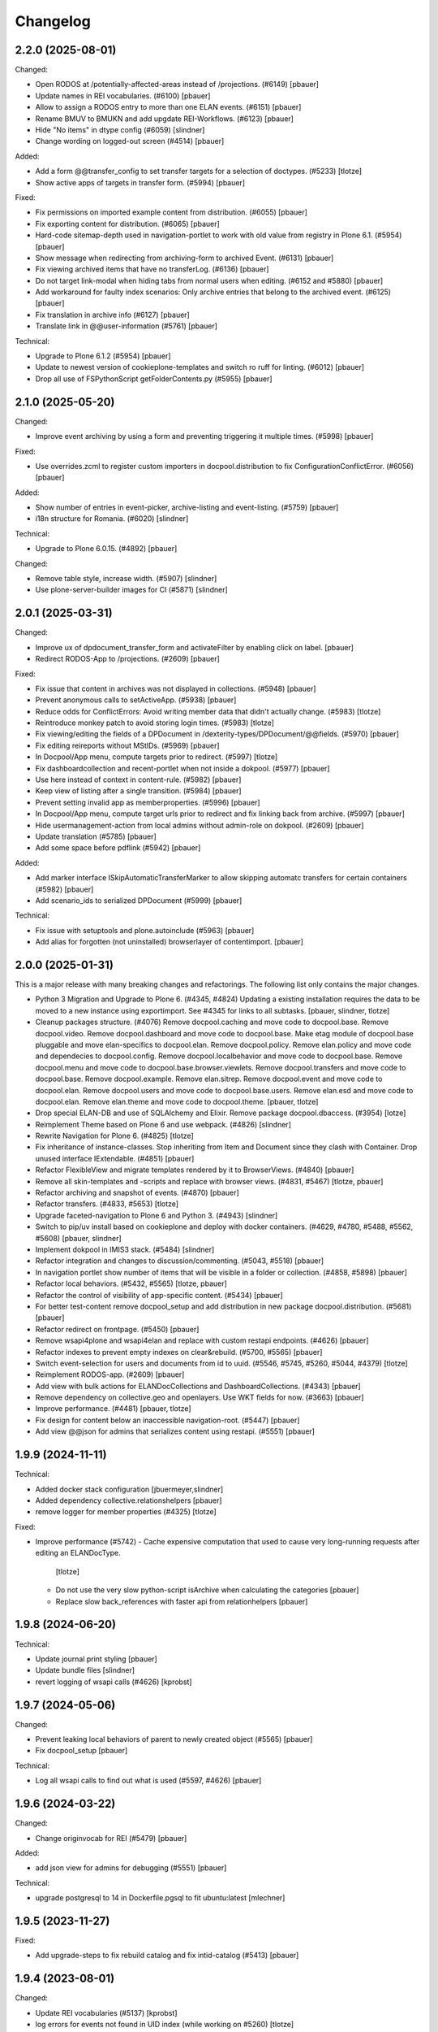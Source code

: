 Changelog
=========

2.2.0 (2025-08-01)
------------------

Changed:

- Open RODOS at /potentially-affected-areas instead of /projections. (#6149)
  [pbauer]

- Update names in REI vocabularies. (#6100)
  [pbauer]

- Allow to assign a RODOS entry to more than one ELAN events. (#6151)
  [pbauer]

- Rename BMUV to BMUKN and add upgdate REI-Workflows. (#6123)
  [pbauer]

- Hide "No items" in dtype config (#6059)
  [slindner]

- Change wording on logged-out screen (#4514)
  [pbauer]

Added:

- Add a form @@transfer_config to set transfer targets for a selection of doctypes. (#5233)
  [tlotze]

- Show active apps of targets in transfer form. (#5994)
  [pbauer]


Fixed:

- Fix permissions on imported example content from distribution. (#6055)
  [pbauer]

- Fix exporting content for distribution. (#6065)
  [pbauer]

- Hard-code sitemap-depth used in navigation-portlet to work with old value from registry in Plone 6.1. (#5954)
  [pbauer]

- Show message when redirecting from archiving-form to archived Event. (#6131)
  [pbauer]

- Fix viewing archived items that have no transferLog. (#6136)
  [pbauer]

- Do not target link-modal when hiding tabs from normal users when editing. (#6152 and #5880)
  [pbauer]

- Add workaround for faulty index scenarios: Only archive entries that belong to the archived event. (#6125)
  [pbauer]

- Fix translation in archive info (#6127)
  [pbauer]

- Translate link in @@user-information (#5761)
  [pbauer]

Technical:

- Upgrade to Plone 6.1.2 (#5954)
  [pbauer]

- Update to newest version of cookieplone-templates and switch ro ruff for linting. (#6012)
  [pbauer]

- Drop all use of FSPythonScript getFolderContents.py (#5955)
  [pbauer]


2.1.0 (2025-05-20)
------------------

Changed:

- Improve event archiving by using a form and preventing triggering it multiple times. (#5998)
  [pbauer]


Fixed:

- Use overrides.zcml to register custom importers in docpool.distribution to fix ConfigurationConflictError. (#6056)
  [pbauer]


Added:

- Show number of entries in event-picker, archive-listing and event-listing. (#5759)
  [pbauer]

- i18n structure for Romania. (#6020)
  [slindner]


Technical:

- Upgrade to Plone 6.0.15. (#4892)
  [pbauer]


Changed:

- Remove table style, increase width. (#5907)
  [slindner]

- Use plone-server-builder images for CI (#5871)
  [slindner]

2.0.1 (2025-03-31)
------------------

Changed:

- Improve ux of dpdocument_transfer_form and activateFilter by enabling click on label.
  [pbauer]

- Redirect RODOS-App to /projections. (#2609)
  [pbauer]


Fixed:

- Fix issue that content in archives was not displayed in collections. (#5948)
  [pbauer]

- Prevent anonymous calls to setActiveApp. (#5938)
  [pbauer]

- Reduce odds for ConflictErrors: Avoid writing member data that didn't
  actually change. (#5983)
  [tlotze]

- Reintroduce monkey patch to avoid storing login times. (#5983)
  [tlotze]

- Fix viewing/editing the fields of a DPDocument in /dexterity-types/DPDocument/@@fields. (#5970)
  [pbauer]

- Fix editing reireports without MStIDs. (#5969)
  [pbauer]

- In Docpool/App menu, compute targets prior to redirect. (#5997)
  [tlotze]

- Fix dashboardcollection and recent-portlet when not inside a dokpool. (#5977)
  [pbauer]

- Use here instead of context in content-rule. (#5982)
  [pbauer]

- Keep view of listing after a single transition. (#5984)
  [pbauer]

- Prevent setting invalid app as memberproperties. (#5996)
  [pbauer]

- In Docpool/App menu, compute target urls prior to redirect and fix linking back from archive. (#5997)
  [pbauer]

- Hide usermanagement-action from local admins without admin-role on dokpool. (#2609)
  [pbauer]

- Update translation (#5785)
  [pbauer]

- Add some space before pdflink (#5942)
  [pbauer]

Added:

- Add marker interface ISkipAutomaticTransferMarker to allow skipping automatc transfers for
  certain containers (#5982)
  [pbauer]

- Add scenario_ids to serialized DPDocument (#5999)
  [pbauer]


Technical:

- Fix issue with setuptools and plone.autoinclude (#5963)
  [pbauer]

- Add alias for forgotten (not uninstalled) browserlayer of contentimport.
  [pbauer]


2.0.0 (2025-01-31)
------------------

This is a major release with many breaking changes and refactorings.
The following list only contains the major changes.

- Python 3 Migration and Upgrade to Plone 6. (#4345, #4824)
  Updating a existing installation requires the data to be moved to a new instance using exportimport.
  See #4345 for links to all subtasks.
  [pbauer, slindner, tlotze]

- Cleanup packages structure. (#4076)
  Remove docpool.caching and move code to docpool.base.
  Remove docpool.video.
  Remove docpool.dashboard and move code to docpool.base.
  Make etag module of docpool.base pluggable and move elan-specifics to docpool.elan.
  Remove docpool.policy.
  Remove elan.policy and move code and dependecies to docpool.config.
  Remove docpool.localbehavior and move code to docpool.base.
  Remove docpool.menu and move code to docpool.base.browser.viewlets.
  Remove docpool.transfers and move code to docpool.base.
  Remove docpool.example.
  Remove elan.sitrep.
  Remove docpool.event and move code to docpool.elan.
  Remove docpool.users and move code to docpool.base.users.
  Remove elan.esd and move code to docpool.elan.
  Remove elan.theme and move code to docpool.theme.
  [pbauer, tlotze]

- Drop special ELAN-DB and use of SQLAlchemy and Elixir. Remove package docpool.dbaccess. (#3954)
  [lotze]

- Reimplement Theme based on Plone 6 and use webpack. (#4826)
  [slindner]

- Rewrite Navigation for Plone 6. (#4825)
  [tlotze]

- Fix inheritance of instance-classes. Stop inheriting from Item and Document since they clash with Container. Drop unused interface IExtendable. (#4851)
  [pbauer]

- Refactor FlexibleView and migrate templates rendered by it to BrowserViews. (#4840)
  [pbauer]

- Remove all skin-templates and -scripts and replace with browser views. (#4831, #5467)
  [tlotze, pbauer]

- Refactor archiving and snapshot of events. (#4870)
  [pbauer]

- Refactor transfers. (#4833, #5653)
  [tlotze]

- Upgrade faceted-navigation to Plone 6 and Python 3. (#4943)
  [slindner]

- Switch to pip/uv install based on cookieplone and deploy with docker containers. (#4629, #4780, #5488, #5562, #5608)
  [pbauer, slindner]

- Implement dokpool in IMIS3 stack. (#5484)
  [slindner]

- Refactor integration and changes to discussion/commenting. (#5043, #5518)
  [pbauer]

- In navigation portlet show number of items that will be visible in a folder or collection. (#4858, #5898)
  [pbauer]

- Refactor local behaviors. (#5432, #5565)
  [tlotze, pbauer]

- Refactor the control of visibility of app-specific content. (#5434)
  [pbauer]

- For better test-content remove docpool_setup and add distribution in new package docpool.distribution. (#5681)
  [pbauer]

- Refactor redirect on frontpage. (#5450)
  [pbauer]

- Remove wsapi4plone and wsapi4elan and replace with custom restapi endpoints. (#4626)
  [pbauer]

- Refactor indexes to prevent empty indexes on clear&rebuild. (#5700, #5565)
  [pbauer]

- Switch event-selection for users and documents from id to uuid. (#5546, #5745, #5260, #5044, #4379)
  [tlotze]

- Reimplement RODOS-app. (#2609)
  [pbauer]

- Add view with bulk actions for ELANDocCollections and DashboardCollections. (#4343)
  [pbauer]

- Remove dependency on collective.geo and openlayers. Use WKT fields for now. (#3663)
  [pbauer]

- Improve performance. (#4481)
  [pbauer, tlotze]

- Fix design for content below an inaccessible navigation-root. (#5447)
  [pbauer]

- Add view @@json for admins that serializes content using restapi. (#5551)
  [pbauer]


1.9.9 (2024-11-11)
------------------

Technical:

- Added docker stack configuration
  [jbuermeyer,slindner]

- Added dependency collective.relationshelpers
  [pbauer]

- remove logger for member properties (#4325)
  [tlotze]


Fixed:

- Improve performance (#5742)
  - Cache expensive computation that used to cause very long-running requests after editing an ELANDocType.
    [tlotze]
  - Do not use the very slow python-script isArchive when calculating the categories
    [pbauer]
  - Replace slow back_references with faster api from relationhelpers
    [pbauer]


1.9.8 (2024-06-20)
------------------

Technical:

- Update journal print styling
  [pbauer]

- Update bundle files
  [slindner]

- revert logging of wsapi calls (#4626)
  [kprobst]


1.9.7 (2024-05-06)
------------------

Changed:

- Prevent leaking local behaviors of parent to newly created object (#5565)
  [pbauer]

- Fix docpool_setup
  [pbauer]

Technical:

- Log all wsapi calls to find out what is used (#5597, #4626)
  [pbauer]


1.9.6 (2024-03-22)
------------------

Changed:

- Change originvocab for REI (#5479)
  [pbauer]

Added:

- add json view for admins for debugging (#5551)
  [pbauer]

Technical:

- upgrade postgresql to 14 in Dockerfile.pgsql to fit ubuntu:latest
  [mlechner]


1.9.5 (2023-11-27)
------------------

Fixed:

- Add upgrade-steps to fix rebuild catalog and fix intid-catalog (#5413)
  [pbauer]


1.9.4 (2023-08-01)
------------------

Changed:

- Update REI vocabularies (#5137)
  [kprobst]

- log errors for events not found in UID index (while working on #5260)
  [tlotze]

Fixed:

- Disable direct role-assignment to Users and Groups in docpools for non-managers (#4391)
  [pbauer]

- ugrade-step to update rolemappings (#4560)
  [pbauer]

- do not show journals from archived events (#4993)
  [tlotze]

- fix archiving event GNU-2022-Tyche (#5007)
  [pbauer]

- fix event selection: per docpool, distinguish events with same id (#5044)
  [tlotze]

- fix upgrade step for event selection by uid (#5044)
  [tlotze]

- fix printable version for simpleviz_inline.pt (#5045)
  [kprobst]

- fix logic for selecting folder action buttons (#5135)
  [tlotze]

- fix access to DPDocument method in #4819-related patches on all portal objects (#5150)
  [slindner]

- uniquify displayed event titles for a document that is associated with
  multiple events by the same id (e.g., partly archived) (#5260)
  [tlotze]

- Remove old REI-I Medium values (#5302)
  [slindner]

Added:

- allow infodocument as defaultpage (#4643)
  [pbauer]

Technical:

- prevent varnish from timing out event archival (#3792)
  [tlotze,kprobst]

- make authentication condition configurable for varnish (#4539)
  [tlotze]

- remove the workaround for SQLAlchemyError (#4830)
  [tlotze]

- customize varnish backend error page (#4904)
  [tlotze]

- Blob-cache should be bytes (#5096)
  [slindner]


1.9.3 (2022-10-21)
------------------

Changed:

- Limit blob-cache to 25GB (#4739)
  [slindner]

Fixed:

- Move blob-cache setting to prod cfg (#4739)
  [slindner]

- Show comments in archive. (#4819)
  [tlotze]


1.9.2 (2022-08-04)
------------------

Changed:

- Limit blob-cache to 25GB. (#4739)
  [slindner]

- Speed up archiving events, bring back combined snapshot and purge. (#4870)
  [pbauer]

- Update SampleType vocabulary and change sorting on NetworksVocabulary. (#4902)
  [kprobst]

- Adapted simpleviz templates for dtypes (visualisation of non-map+legend-attachments) (#4903)
  [kprobst]

Fixed:

- Fix varnish config to avoid mixing up user identities (#4539)
  [tlotze]


1.9.1 (2022-07-05)
------------------

Fixed:

- Fix Icon path (#4808)
  [slindner]

- Fix journal permission check (#4818)
  [pbauer]

- Run CI test in correct dir (#4823)
  [slindner]


1.9.0 (2022-05-13)
------------------

Added:

- Update to Plone 5.1.7 (#4614)
  [pbauer, slindner]

- Allow dp_school as valid main url. (#4040)
  [slindner]

- Add Makefile for bundle update. (#4653)
  [slindner]

- Add collective.impersonate. (#4598)
  [pbauer]

- Browsertest for marquee ticker (#3681)
  [slindner]


Changed:

- Adapt vocabularies for event SectorizingSampleTypes and SectorizingNetworks (#3533)
  [kprobst]

- Remove not needed js file (#4174)
  [slindner]

- Replace workflow transition icons. (#4337)
  [slindner]

- Hide event status 'closed' in forms unless event is already closed. (#4634)
  [pbauer, tlotze]

- Hide plone.belowcontenttitle.documentbyline. (#4695)
  [kprobst]

- Expand EventType history. (#4463)
  [slindner]
- Add blob cache size to production buildout (#4739)
  [slindner]

Fixed:

- Don't log login times to member properties to avoid DB hotspot. (#4325)
  [tlotze]

- Update event types: IRIX-conform tokens, rename Event to Emergency, add Routine, add translations. (#3430)
  [tlotze]

- Remove old diazo resources dir and not needed js files (#3681)
  [slindner]

- Prevent deleting folders with published content by updating dp_folder_workflow. (#4560)
  [pbauer]

- Include commenting inside dview (when viewing documents in the context of a
  collection) (#3957)
  [tlotze]

- Update REI vocabularies. (#4518)
  [kprobst]

- Catch SQLAlchemy error when querying transfers. (#4758)
  [tlotze]

- Refactor archiving of Events: Move event and journals into archive. (#4374)
  [pbauer]

- Show document workflow state in dview. (#4270)
  [tlotze]


Fixed:

- Fix missing translations in Chronologie (#3708)
  [slindner]

- Limit displayed journals to current document pool. (#4515)
  [tlotze]

- Fix errors when getting local behaviors. (#3811)
  [pbauer]

- Fix modal config for dpdocument_transfer_form. (#4570)
  [pbauer]

- Fix footer display after Plone update. (#4702)
  [slindner]

- Prevent adding journalentries to closed and archived journals. (#4374)
  [pbauer]

- Fix for folder view when there is one item more than the batch size. (#4374)
  [pbauer]


1.8.4 (2021-11-04)
------------------

Technical:

- Remove remnants of old testdata infrastructure to simplify buildout (#4405)
  [tlotze]

- Update Version of plone.session (#4539)
  [tlotze]


Fixed:

- Fix initialising scenarios when adding a document w.r.t. inactive ones (#4527)
  [tlotze]

- Prevent KeyError when no DPEvent for a scenario can be found (#4504)
  [pbauer, slindner]

- Fix deleteTransferDataInDB (#4117)
  [pbauer]

- Fix UnicodeDecodeError when filtering in @@rpopup (#4507)
  [pbauer]

Changed:

- Switch to pipenv for bootstrap (#3956)
  [tlotze, slindner]

1.8.3 (2021-09-29)
------------------

Technical:

- Configured 4 additional instances, changed varnish timeouts (#4475)
  [slindner, tlotze, kprobst]
    - Configured 4 additional instances, changed varnish timeouts (#4475) [slindner, tlotze, kprobst]


1.8.2 (2021-08-12)
------------------

Added:

- Add js alert to confirm bulk transitions (#4396)
  [pbauer]


Changed:

- Use dview if the parent is a collection (#4392)
  [pbauer]


Fixed:

- Fix year filter - facetednavigation (#4394)
  [slindner]

- Remove unallowed value from OriginVocabulary (#4388)
  [pbauer]

- Disable broken sorting in faceted navigation results table (#4395)
  [pbauer]

- Fix no_value option in AutoritiesVocabulary (#4418)
  [pbauer]


1.8.1 (2021-07-19)
------------------

Fixed:

- Fix logic for deselecting scenarios (#4324)
  [tlotze, pbauer]


1.8.0 (2021-07-19)
------------------

Added:

- Added faceted navigation functionality in REI: facetednavigation-webpack (#2634)
  [slindner]

- Added bulk actions: bulk transfer (#2693, bulk actions in collections #3460)
  [pbauer]


Changed:

- Added Collection to allowed content types for Simplefolder (#4342)
  [pbauer]

- Require medium for REI-E reports (#4269)
  [pbauer]

- Removed milliseconds in portlet recent in ELAN
  [kprobst]


Fixed:

- Fixed unicode indexes in REI (#4084)
  [pbauer]

- Fixed creating events without journals in ELAN (#4267)
  [pbauer]

- Fixed bug in creating new DocTypes (#4266)
  [tlotze]

- Fixed sorting in REI AuthorityVocabulary (#4336)
  [pbauer]

- Deactivate checkboxes when de/selecting events (#4078)
  [tlotze]


Technical:

- Fix zcml: Drop obsolete explicit zcml-slugs. Only use those with i18n-override (#4349)
  [pbauer]


1.7.4 (2021-06-10.)
------------------

Fixed:

- Update Products.PloneHotfix20210518 and allow text/html to be displayed inline
  [pbauer]


1.7.3 (2021-05-25)
------------------

Fixed:

- Bump last weeks hotfix 20210518 to version 1.2
  [tlotze]

- Deployed on master as hotfix
  [kprobst]


1.7.2 (2021-05-22)
------------------

Fixed:

- Add Plone hotfix 20210518
  [tlotze]

- Deployed on master as hotfix
  [kprobst]


1.7.1 (2021-03-23)
------------------

Changed:

- Switched to new CI runner & docker (#4158)
  [slindner]

- Simplify generated title for REI-reports. (#4224)
  [kprobst]


1.7.0 (2021-02-12)
------------------

Added:

- Added Changelog
  [slindner]

- Add custom add-form for DPDocument to hide title-field for reireport (#4039)
  [pbauer]

- Add automatic transfer of published documents to other docpools. (#2601)
  [tlotze]


Changed:

- Close all popups on logout (#3512)
  [slindner]

- Do not display content of text files (#4038)
  [pbauer]


Fixed:

- Fix Unicode Errors in AUTHORITYS vocabulary and use ISO values (#3953)
  [slindner]

- Fix compatability mode in Internet Explorer (#3991)
  [slindner]

- Fix editing help page and move it to each docpool (#2439)
  [tlotze]

- Only use global imprint, fix actions and views for help and imprint, move
  these texts out of contentconfig folders (#4067)
  [tlotze]

- Add hotfix to fix canchangepassword (#4085)
  Deployed on master as hotfix.
  [kprobst]


Technical:

- Remove the concept and implementation of auditing (#3954)
  [tlotze]

- Remove elan.irix and all other IRIX-related code (#3954)
  [tlotze]

- Remove archetypes dependencies (#3225)
  [tlotze]
